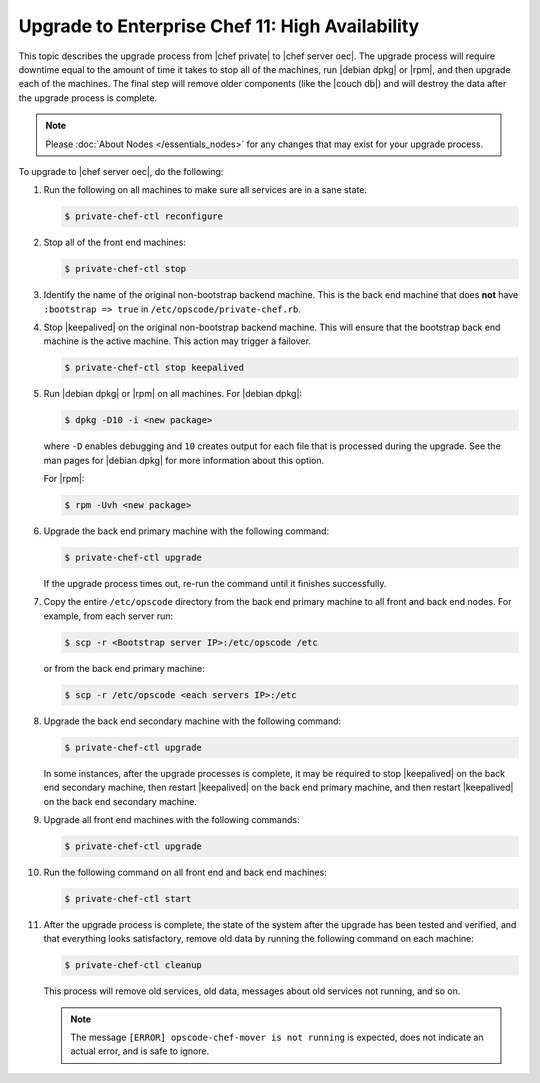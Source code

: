 =====================================================
Upgrade to Enterprise Chef 11: High Availability 
=====================================================

This topic describes the upgrade process from |chef private| to |chef server oec|. The upgrade process will require downtime equal to the amount of time it takes to stop all of the machines, run |debian dpkg| or |rpm|, and then upgrade each of the machines. The final step will remove older components (like the |couch db|) and will destroy the data after the upgrade process is complete.

.. note:: Please :doc:`About Nodes </essentials_nodes>` for any changes that may exist for your upgrade process.

.. :doc:`view the notes about the high availability Enterprise Chef upgrade </upgrade_server_ha_notes>`

To upgrade to |chef server oec|, do the following:

#. Run the following on all machines to make sure all services are in a sane state.

   .. code-block:: bash
      
      $ private-chef-ctl reconfigure

#. Stop all of the front end machines:

   .. code-block:: bash
      
      $ private-chef-ctl stop

#. Identify the name of the original non-bootstrap backend machine. This is the back end machine that does **not** have ``:bootstrap => true`` in ``/etc/opscode/private-chef.rb``.

#. Stop |keepalived| on the original non-bootstrap backend machine. This will ensure that the bootstrap back end machine is the active machine. This action may trigger a failover.

   .. code-block:: bash
      
      $ private-chef-ctl stop keepalived

#. Run |debian dpkg| or |rpm| on all machines. For |debian dpkg|:

   .. code-block:: bash
      
      $ dpkg -D10 -i <new package>

   where ``-D`` enables debugging and ``10`` creates output for each file that is processed during the upgrade. See the man pages for |debian dpkg| for more information about this option.
   
   For |rpm|:

   .. code-block:: bash
      
      $ rpm -Uvh <new package>

#. Upgrade the back end primary machine with the following command:

   .. code-block:: bash
      
      $ private-chef-ctl upgrade

   If the upgrade process times out, re-run the command until it finishes successfully.

#. Copy the entire ``/etc/opscode`` directory from the back end primary machine to all front and back end nodes. For example, from each server run:

   .. code-block:: bash
      
      $ scp -r <Bootstrap server IP>:/etc/opscode /etc

   or from the back end primary machine:

   .. code-block:: bash
      
      $ scp -r /etc/opscode <each servers IP>:/etc

#. Upgrade the back end secondary machine with the following command:

   .. code-block:: bash
      
      $ private-chef-ctl upgrade

   In some instances, after the upgrade processes is complete, it may be required to stop |keepalived| on the back end secondary machine, then restart |keepalived| on the back end primary machine, and then restart |keepalived| on the back end secondary machine.

#. Upgrade all front end machines with the following commands:

   .. code-block:: bash
      
      $ private-chef-ctl upgrade

#. Run the following command on all front end and back end machines:

   .. code-block:: bash
      
      $ private-chef-ctl start

#. After the upgrade process is complete, the state of the system after the upgrade has been tested and verified, and that everything looks satisfactory, remove old data by running the following command on each machine:

   .. code-block:: bash
   
      $ private-chef-ctl cleanup

   This process will remove old services, old data, messages about old services not running, and so on.

   .. note:: The message ``[ERROR] opscode-chef-mover is not running`` is expected, does not indicate an actual error, and is safe to ignore.
